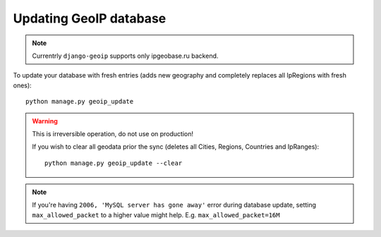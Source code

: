 .. _update:

Updating GeoIP database
=======================

.. note::
    Currentrly ``django-geoip`` supports only ipgeobase.ru backend.

To update your database with fresh entries
(adds new geography and completely replaces all IpRegions with fresh ones)::

    python manage.py geoip_update


.. warning::
    This is irreversible operation, do not use on production!

    If you wish to clear all geodata prior the sync
    (deletes all Cities, Regions, Countries and IpRanges)::

        python manage.py geoip_update --clear

.. versionadded:: 0.3.1

    To reduce the size of indexes and database you can exclude countries from import.
    It's achieved by specifying only needed county codes in settings::

        IPGEOBASE_ALLOWED_COUNTRIES = ['RU', 'UA']


.. note::
    If you're having ``2006, 'MySQL server has gone away'`` error during database update,
    setting ``max_allowed_packet`` to a higher value might help.
    E.g. ``max_allowed_packet=16M``